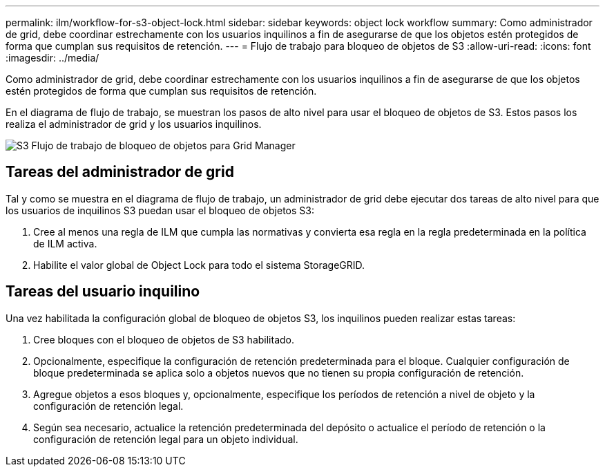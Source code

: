 ---
permalink: ilm/workflow-for-s3-object-lock.html 
sidebar: sidebar 
keywords: object lock workflow 
summary: Como administrador de grid, debe coordinar estrechamente con los usuarios inquilinos a fin de asegurarse de que los objetos estén protegidos de forma que cumplan sus requisitos de retención. 
---
= Flujo de trabajo para bloqueo de objetos de S3
:allow-uri-read: 
:icons: font
:imagesdir: ../media/


[role="lead"]
Como administrador de grid, debe coordinar estrechamente con los usuarios inquilinos a fin de asegurarse de que los objetos estén protegidos de forma que cumplan sus requisitos de retención.

En el diagrama de flujo de trabajo, se muestran los pasos de alto nivel para usar el bloqueo de objetos de S3. Estos pasos los realiza el administrador de grid y los usuarios inquilinos.

image::../media/s3_object_lock_workflow_gm.png[S3 Flujo de trabajo de bloqueo de objetos para Grid Manager]



== Tareas del administrador de grid

Tal y como se muestra en el diagrama de flujo de trabajo, un administrador de grid debe ejecutar dos tareas de alto nivel para que los usuarios de inquilinos S3 puedan usar el bloqueo de objetos S3:

. Cree al menos una regla de ILM que cumpla las normativas y convierta esa regla en la regla predeterminada en la política de ILM activa.
. Habilite el valor global de Object Lock para todo el sistema StorageGRID.




== Tareas del usuario inquilino

Una vez habilitada la configuración global de bloqueo de objetos S3, los inquilinos pueden realizar estas tareas:

. Cree bloques con el bloqueo de objetos de S3 habilitado.
. Opcionalmente, especifique la configuración de retención predeterminada para el bloque. Cualquier configuración de bloque predeterminada se aplica solo a objetos nuevos que no tienen su propia configuración de retención.
. Agregue objetos a esos bloques y, opcionalmente, especifique los períodos de retención a nivel de objeto y la configuración de retención legal.
. Según sea necesario, actualice la retención predeterminada del depósito o actualice el período de retención o la configuración de retención legal para un objeto individual.


